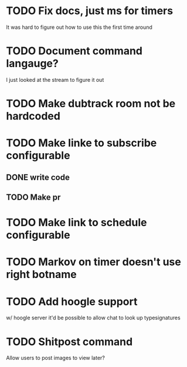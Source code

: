 
* TODO Fix docs, just ms for timers
  It was hard to figure out how to use this the first time around

* TODO Document command langauge?
  I just looked at the stream to figure it out
* TODO Make dubtrack room not be hardcoded
* TODO Make linke to subscribe configurable
** DONE write code
** TODO Make pr
* TODO Make link to schedule configurable
* TODO Markov on timer doesn't use right botname
* TODO Add hoogle support
  w/ hoogle server it'd be possible to allow chat to look up typesignatures

* TODO Shitpost command
  Allow users to post images to view later?
  
